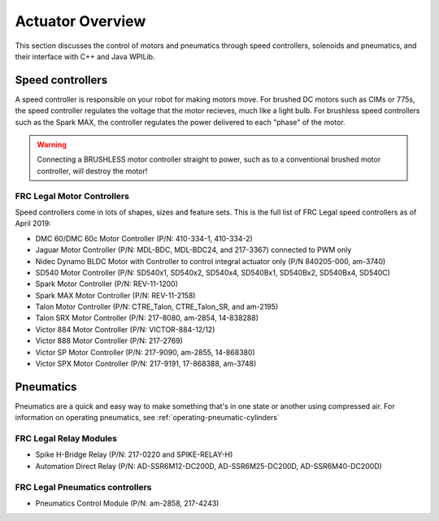.. _actuator-overview:

Actuator Overview
==================
This section discusses the control of motors and pneumatics
through speed controllers, solenoids and pneumatics, and
their interface with C++ and Java WPILib.

Speed controllers
-----------------
A speed controller is responsible on your robot for making motors move.
For brushed DC motors such as CIMs or 775s, the speed controller regulates
the voltage that the motor recieves, much like a light bulb. For
brushless speed controllers such as the Spark MAX, the controller regulates
the power delivered to each "phase" of the motor.

.. .. hint:: 
..     One can make a quick, non-competition-legal speed controller by
..     removing the motor from a cordless BRUSHED drill and attaching
..     PowerPoles or equivalents to the motor's leads. Make sure that
..     the voltage supplied by the drill will not damage the motor,
..     but note that the 775 is fine at up to 24 volts.

.. warning::
    Connecting a BRUSHLESS motor controller straight to power, such as
    to a conventional brushed motor controller, will destroy the motor!

FRC Legal Motor Controllers
^^^^^^^^^^^^^^^^^^^^^^^^^^^
Speed controllers come in lots of shapes, sizes and feature sets. This
is the full list of FRC Legal speed controllers as of April 2019:

- DMC 60/DMC 60c Motor Controller (P/N: 410-334-1, 410-334-2)
- Jaguar Motor Controller (P/N: MDL-BDC, MDL-BDC24, and 217-3367) connected to PWM only
- Nidec Dynamo BLDC Motor with Controller to control integral actuator only (P/N 840205-000, am-3740)
- SD540 Motor Controller (P/N: SD540x1, SD540x2, SD540x4, SD540Bx1, SD540Bx2, SD540Bx4, SD540C)
- Spark Motor Controller (P/N: REV-11-1200)
- Spark MAX Motor Controller (P/N: REV-11-2158)
- Talon Motor Controller (P/N: CTRE_Talon, CTRE_Talon_SR, and am-2195)
- Talon SRX Motor Controller (P/N: 217-8080, am-2854, 14-838288)
- Victor 884 Motor Controller (P/N: VICTOR-884-12/12)
- Victor 888 Motor Controller (P/N: 217-2769)
- Victor SP Motor Controller (P/N: 217-9090, am-2855, 14-868380)
- Victor SPX Motor Controller (P/N: 217-9191, 17-868388, am-3748)

Pneumatics
----------
Pneumatics are a quick and easy way to make something that's in one
state or another using compressed air. For information on operating
pneumatics, see :ref:`operating-pneumatic-cylinders` 


FRC Legal Relay Modules
^^^^^^^^^^^^^^^^^^^^^^^
- Spike H-Bridge Relay (P/N: 217-0220 and SPIKE-RELAY-H)
- Automation Direct Relay (P/N: AD-SSR6M12-DC200D, AD-SSR6M25-DC200D, AD-SSR6M40-DC200D)

FRC Legal Pneumatics controllers
^^^^^^^^^^^^^^^^^^^^^^^^^^^^^^^^
- Pneumatics Control Module (P/N: am-2858, 217-4243)    
